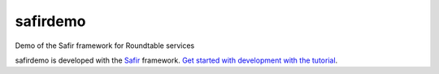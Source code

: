 #########
safirdemo
#########

Demo of the Safir framework for Roundtable services

safirdemo is developed with the `Safir <https://safir.lsst.io>`__ framework.
`Get started with development with the tutorial <https://safir.lsst.io/set-up-from-template.html>`__.

